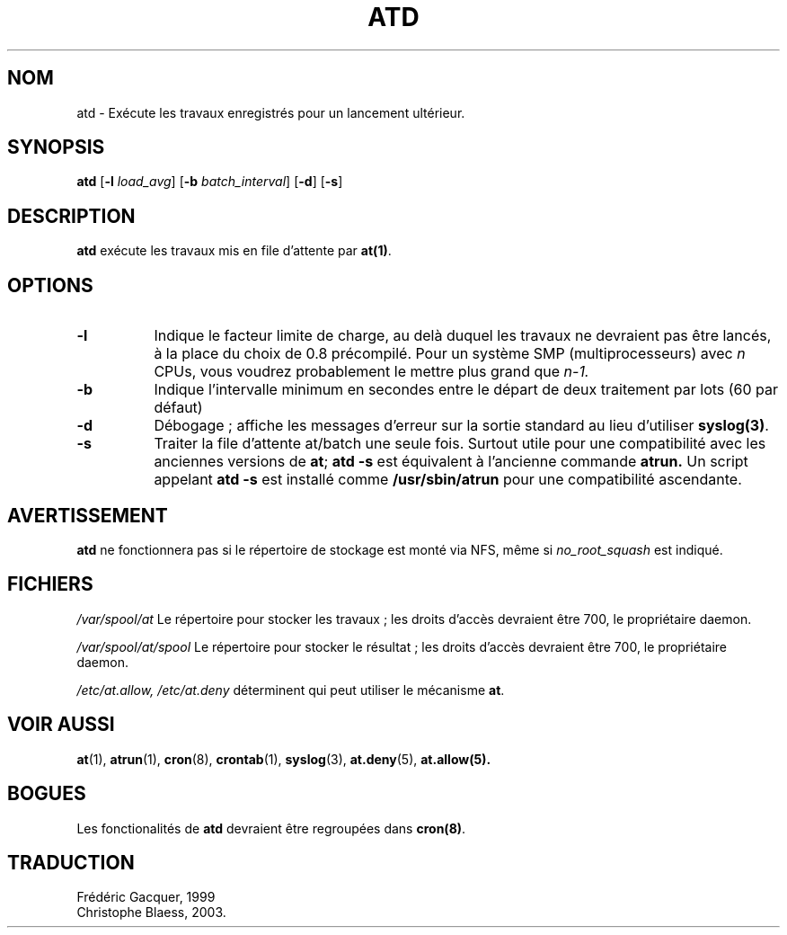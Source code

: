 .\" MàJ 25/07/2003 at-3.1.8
.TH ATD 8 "25 juillet 2003" At "Manuel de l'administrateur Linux"
.SH NOM
atd \- Exécute les travaux enregistrés pour un lancement ultérieur.
.SH SYNOPSIS
.B atd
.RB [ -l
.IR load_avg ]
.RB [ -b
.IR batch_interval ]
.RB [ -d ]
.RB [ -s ]
.SH DESCRIPTION
.B atd
exécute les travaux mis en file d'attente par
.BR at(1) .
.PP
.SH OPTIONS
.TP 8
.B -l
Indique le facteur limite de charge, au delà duquel les travaux
ne devraient pas être lancés, à la place du choix de 0.8 précompilé.
Pour un système SMP (multiprocesseurs) avec
.I n
CPUs, vous voudrez probablement le mettre plus grand que
.IR n-1.
.TP 8
.B -b
Indique l'intervalle minimum en secondes entre le départ de deux 
traitement par lots (60 par défaut)
.TP 8
.B -d
Débogage\ ; affiche les messages d'erreur sur la sortie standard au lieu d'utiliser
.BR syslog(3) .
.TP 8
.B -s
Traiter la file d'attente at/batch une seule fois.
Surtout utile pour une compatibilité avec les anciennes versions de 
.BR at ;
.B "atd -s"
est équivalent à l'ancienne
commande
.B atrun.
Un script appelant
.B "atd -s"
est installé comme
.B /usr/sbin/atrun
pour une compatibilité ascendante.
.SH AVERTISSEMENT
.B atd
ne fonctionnera pas si le répertoire de stockage est monté via NFS, même si
.I no_root_squash
est indiqué.
.SH FICHIERS
.I /var/spool/at
Le répertoire pour stocker les travaux\ ; les droits d'accès devraient être 700,
le propriétaire daemon.
.PP
.I /var/spool/at/spool
Le répertoire pour stocker le résultat\ ; les droits d'accès devraient être 700,
le propriétaire daemon.
.PP
.IR /etc/at.allow,
.IR /etc/at.deny
déterminent qui peut utiliser
le mécanisme
.BR at .
.SH "VOIR AUSSI"
.BR at (1),
.BR atrun (1),
.BR cron (8),
.BR crontab (1),
.BR syslog (3),
.BR at.deny (5),
.BR at.allow(5).
.SH BOGUES
Les fonctionalités de
.B atd
devraient être regroupées dans
.BR cron(8) .
.SH TRADUCTION
Frédéric Gacquer, 1999
.br
Christophe Blaess, 2003.


